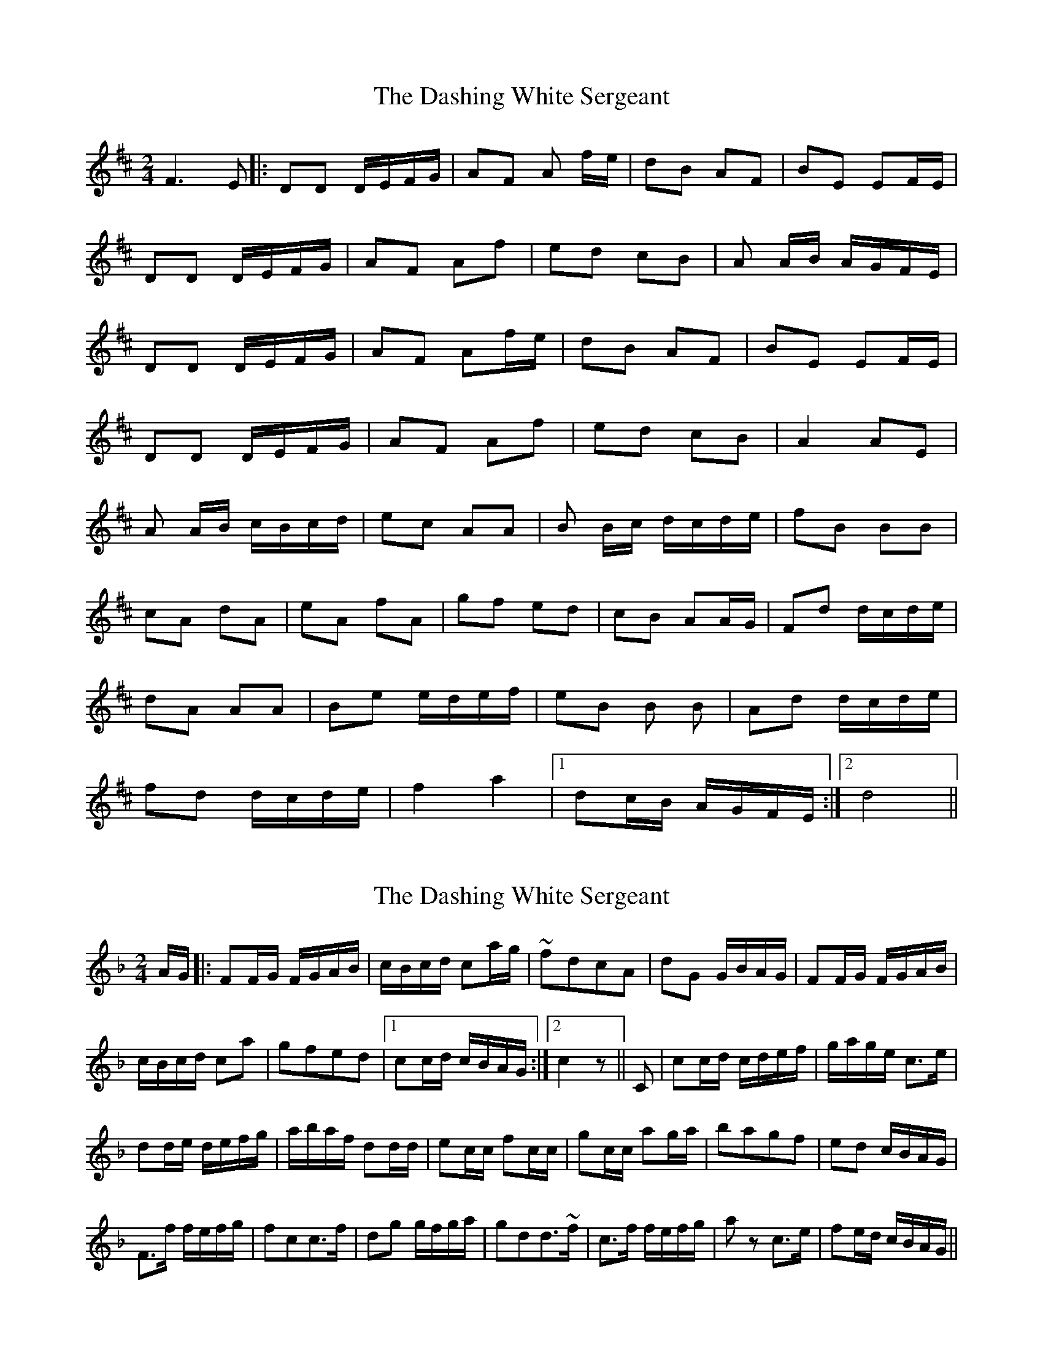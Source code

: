 X: 1
T: Dashing White Sergeant, The
Z: nicholas
S: https://thesession.org/tunes/6319#setting6319
R: polka
M: 2/4
L: 1/8
K: Dmaj
F3E|:DD D/E/F/G/|AF A f/e/|dB AF|BE EF/E/|
DD D/E/F/G/|AF Af|ed cB|A A/B/ A/G/F/E/|
DD D/E/F/G/|AF Af/e/|dB AF|BE EF/E/|
DD D/E/F/G/|AF Af|ed cB|A2 AE|
A A/B/ c/B/c/d/|ec AA|B B/c/ d/c/d/e/|fB BB|
cA dA|eA fA|gf ed|cB AA/G/|Fd d/c/d/e/|
dA AA|Be e/d/e/f/|eB B B|Ad d/c/d/e/|
fd d/c/d/e/|f2 a2|1dc/B/ A/G/F/E/:|2 d4 ||
X: 2
T: Dashing White Sergeant, The
Z: gravelwalks
S: https://thesession.org/tunes/6319#setting18080
R: polka
M: 2/4
L: 1/8
K: Fmaj
A/G/|:FF/G/ F/G/A/B/|c/B/c/d/ ca/g/|~fdcA|dG G/B/A/G/|FF/G/ F/G/A/B/|c/B/c/d/ ca|gfed|1 cc/d/ c/B/A/G/:|2 c2z||C|cc/d/ c/d/e/f/|g/a/g/e/ c>e|dd/e/ d/e/f/g/|a/b/a/f/ dd/d/|ec/c/ fc/c/|gc/c/ ag/a/|bagf|ed c/B/A/G/|F>f f/e/f/g/|fcc>f|dg g/f/g/a/|gdd>~f|c>f f/e/f/g/|az c’>e|fe/d/ c/B/A/G/||
X: 3
T: Dashing White Sergeant, The
Z: Mix O'Lydian
S: https://thesession.org/tunes/6319#setting26293
R: polka
M: 2/4
L: 1/8
K: Dmaj
F/E/ | DD D/E/F/G/ | AA Af/e/ | dB AF | BE E/G/F/E/ |
DD D/E/F/G/ | AA Af | ed cB |AA/B/ A/G/F/E/ |
DD D/E/F/G/| AA Af/e/| dB AF|BE E/G/F/E/ |
DD D/E/F/G/ | AA Af | ed cB | A2 AE |]
AA/B/ cc/d/ |ee/c/ AA | BB/c/ dd/e/ |f/g/f/d/ BB |
cA dA | eA fA | gf ed | cB AG |
Fd d/c/d/e/ | dA AA | Be e/d/e/f/ | eB Bd |
Ad d/c/d/e/ | fd d/c/d/e/ | f2 a2 | d3 |]
X: 4
T: Dashing White Sergeant, The
Z: Lewis Cameron
S: https://thesession.org/tunes/6319#setting30157
R: polka
M: 2/4
L: 1/8
K: Dmaj
F/E/ |: DD D/E/F/G/ | AA Af/e/ | dB AF | BE E/G/F/E/ |
DD D/E/F/G/ | AA A>f | e>d cB|1 AA/B/ A/G/F/E/ :|2A2 AE ||
AA/B/ cc/d/ |ee/c/ A2 | BB/c/ dd/e/ |f/g/f/d/ B2 |
cA/A/ dA/A/ | eA/A/ fA/A/ | gf ed | cB AG |
Fd d/c/d/e/ | dA A2| Be e/d/e/f/ | eB Bd|
Ad d/c/d/e/ | fd d/c/d/e/ | f2 a2 | d4 |]
